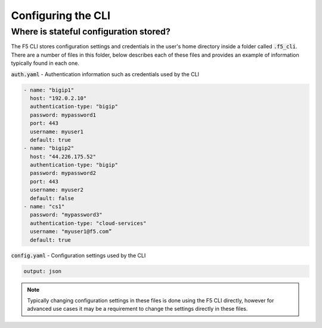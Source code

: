 Configuring the CLI
===================

Where is stateful configuration stored?
---------------------------------------

The F5 CLI stores configuration settings and credentials in the user's home directory inside a folder called :code:`.f5_cli`.  There are a number of files in this folder, below describes each of these files and provides an example of information typically found in each one.

:code:`auth.yaml` - Authentication information such as credentials used by the CLI

.. code-block:: yaml

    - name: "bigip1"
      host: "192.0.2.10"
      authentication-type: "bigip"
      password: mypassword1
      port: 443
      username: myuser1
      default: true
    - name: "bigip2"
      host: "44.226.175.52"
      authentication-type: "bigip"
      password: mypassword2
      port: 443
      username: myuser2
      default: false
    - name: "cs1"
      password: "mypassword3"
      authentication-type: "cloud-services"
      username: "myuser1@f5.com”
      default: true

:code:`config.yaml` - Configuration settings used by the CLI

.. code-block:: yaml

    output: json

.. NOTE:: Typically changing configuration settings in these files is done using the F5 CLI directly, however for advanced use cases it may be a requirement to change the settings directly in these files.
